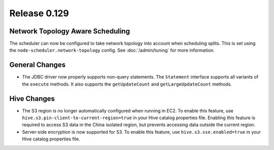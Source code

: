 =============
Release 0.129
=============

Network Topology Aware Scheduling
---------------------------------

The scheduler can now be configured to take network topology into account when
scheduling splits. This is set using the ``node-scheduler.network-topology``
config. See :doc:`/admin/tuning` for more information.

General Changes
---------------

* The JDBC driver now properly supports non-query statements.
  The ``Statement`` interface supports all variants of the ``execute`` methods.
  It also supports the ``getUpdateCount`` and ``getLargeUpdateCount`` methods.

Hive Changes
------------

* The S3 region is no longer automatically configured when running in EC2.
  To enable this feature, use ``hive.s3.pin-client-to-current-region=true``
  in your Hive catalog properties file. Enabling this feature is required
  to access S3 data in the China isolated region, but prevents accessing
  data outside the current region.
* Server-side encryption is now supported for S3. To enable this feature,
  use ``hive.s3.sse.enabled=true`` in your Hive catalog properties file.
